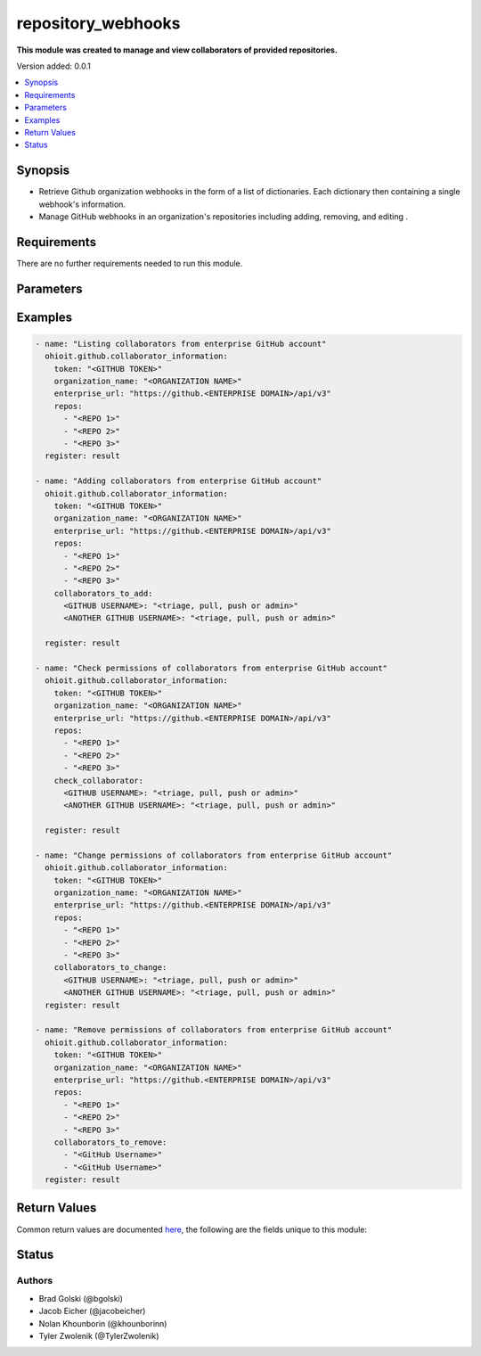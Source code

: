 .. _repository_webhooks:


********************
repository_webhooks
********************

**This module was created to manage and view collaborators of provided repositories.**


Version added: 0.0.1

.. contents::
   :local:
   :depth: 1


Synopsis
--------
- Retrieve Github organization webhooks in the form of a list of dictionaries. Each dictionary then containing a single webhook's information.
- Manage GitHub webhooks in an organization's repositories including adding, removing, and editing .


Requirements
------------
There are no further requirements needed to run this module.


Parameters
----------

.. raw:: html

    <table  border=0 cellpadding=0 class="documentation-table">
  <!-- TOP OF TABLE -->
        <tr>
            <th colspan="1">Parameter</th>
            <th>Choices/<font color="blue">Defaults</font></th>
            <th>Choices/<font color="blue">Required</font></th>
            <th width="50%">Comments</th>
        </tr>
  <!-- GITHUB TOKEN -->
            <tr>
                <td colspan="1">
                    <div class="ansibleOptionAnchor" id="parameter-"></div>
                    <b>token</b>
                    <a class="ansibleOptionLink" href="#parameter-" title="Permalink to this option"></a>
                    <div style="font-size: small">
                        <span style="color: purple">string</span>
                    </div>
                </td>

                <td>
                </td>

                <td>
                        <div>True</div>
                </td>
                
                <td>
                        <div>GitHub Token used to authenticate with the Github Rest API.</div>
                </td>
            </tr>
  <!-- ORG_NAME -->
            <tr>
                <td colspan="1">
                    <div class="ansibleOptionAnchor" id="parameter-"></div>
                    <b>organization_name</b>
                    <a class="ansibleOptionLink" href="#parameter-" title="Permalink to this option"></a>
                    <div style="font-size: small">
                        <span style="color: purple">string</span>
                    </div>
                </td>
                <td>
                </td>
                <td>
                        <div>True</div>
                </td>
                <td>
                        <div>Organization provided by users.</div>
                </td>
            </tr>
  <!-- ENTERPRISE_URL -->
            <tr>
                <td colspan="1">
                    <div class="ansibleOptionAnchor" id="parameter-"></div>
                    <b>enterprise_url</b>
                    <a class="ansibleOptionLink" href="#parameter-" title="Permalink to this option"></a>
                    <div style="font-size: small">
                        <span style="color: purple">string</span>
                    </div>
                </td>
                <td>
                        <div>Unecessary in event of user token</div>
                </td>
                <td>
                        <div>False</div>
                </td>
                <td>
                        <div>An enterprise URL is necessary when a module is recieving an enterprise token. In the structure of the URL, it is vital that it includes the subdirectory path to the GitHub API as well as the correct version type. An template of this is:</div>
                        <code>https://github.&ltENTERPRISE DOMAIN&gt/api/v3</code>
                </td>
            </tr>
  <!-- REPOSITORIES LIST-->
            <tr>
                <td colspan="1">
                    <div class="ansibleOptionAnchor" id="parameter-"></div>
                    <b>repos</b>                                                                            <!-- PARAMETER -->
                    <a class="ansibleOptionLink" href="#parameter-" title="Permalink to this option"></a>
                    <div style="font-size: small">
                        <span style="color: purple">list</span>                                             <!-- TYPE -->
                    </div>
                </td>
                <td>
                        <div></div>                                                                         <!-- CHOICES/DEFAULTS -->
                </td>
                <td>
                        <div>True</div>
                </td>
                <td>
                        <div>List of repositories is provided by user to perform further action upon their collaborators.</div>  <!-- COMMENTS -->
                </td>
            </tr>
    <!-- COLLABORATORS TO ADD-->
            <tr>
                <td colspan="1">
                    <div class="ansibleOptionAnchor" id="parameter-"></div>
                    <b>collaborators_to_add</b>                                                             <!-- PARAMETER -->
                    <a class="ansibleOptionLink" href="#parameter-" title="Permalink to this option"></a>
                    <div style="font-size: small">
                        <span style="color: purple">list/dict</span>                                             <!-- TYPE -->
                    </div>
                </td>
                <td>
                        <div>Add by providing a list of dicts of collaborators to add along with their permissions or provide a single collaborator with their intended permission</div><!-- CHOICES/DEFAULTS -->
                </td>
                <td>
                        <div>False</div>
                </td>
                <td>
                        <div>Collaborator(s) are added along with their intended permissions (Read, Triage, Write, or Admin) to the provided list of repos</div>  <!-- COMMENTS -->
                </td>
            </tr>
    <!-- COLLABORATORS TO REMOVE -->
            <tr>
                <td colspan="1">
                    <div class="ansibleOptionAnchor" id="parameter-"></div>
                    <b>collaborators_to_remove</b>                                                             <!-- PARAMETER -->
                    <a class="ansibleOptionLink" href="#parameter-" title="Permalink to this option"></a>
                    <div style="font-size: small">
                        <span style="color: purple">list of string</span>                                             <!-- TYPE -->
                    </div>
                </td>
                <td>
                        <div>Delete collaborator(s) by providing a list of collaborator names (as strings).</div>      <!-- CHOICES/DEFAULTS -->
                </td>
                <td>
                        <div>False</div>                                                                         <!-- REQUIRED -->
                </td>
                <td>
                        <div>This will delete all of the provided collaborators from the given repositories.</div>  <!-- COMMENTS -->
                </td>
            </tr> 
    <!-- CHECK COLLABORATOR -->
            <tr>
                <td colspan="1">
                    <div class="ansibleOptionAnchor" id="parameter-"></div>
                    <b>check_collaborator</b>                                                             <!-- PARAMETER -->
                    <a class="ansibleOptionLink" href="#parameter-" title="Permalink to this option"></a>
                    <div style="font-size: small">
                        <span style="color: purple">dict</span>                                             <!-- TYPE -->
                    </div>
                </td>
                <td>
                        <div>A name as the Key and a permission to check is provided by the user.</div>      <!-- CHOICES/DEFAULTS -->
                </td>
                <td>
                        <div>False</div>                                                                         <!-- REQUIRED -->
                </td>
                <td>
                        <div>This will check the provided permission against the given repos.</div>  <!-- COMMENTS -->
                </td>
            </tr> 
            
    <!-- COLLABORATORS TO CHANGE -->
            <tr>
                <td colspan="1">
                    <div class="ansibleOptionAnchor" id="parameter-"></div>
                    <b>collaborators_to_change</b>                                                             <!-- PARAMETER -->
                    <a class="ansibleOptionLink" href="#parameter-" title="Permalink to this option"></a>
                    <div style="font-size: small">
                        <span style="color: purple">dict</span>                                             <!-- TYPE -->
                    </div>
                </td>
                <td>
                        <div>A name as the Key and a permission to check is provided by the user.</div>      <!-- CHOICES/DEFAULTS -->
                </td>
                <td>
                        <div>False</div>                                                                         <!-- REQUIRED -->
                </td>
                <td>
                        <div>This will check the provided permission against the given repos.</div>  <!-- COMMENTS -->
                </td>
            </tr> 
       
            
            
    <!-- END OF TABLE-->      
    </table>
    <br/>




Examples
--------

.. code-block:: yaml

    - name: "Listing collaborators from enterprise GitHub account"
      ohioit.github.collaborator_information:
        token: "<GITHUB TOKEN>"
        organization_name: "<ORGANIZATION NAME>"
        enterprise_url: "https://github.<ENTERPRISE DOMAIN>/api/v3"
        repos:
          - "<REPO 1>"
          - "<REPO 2>"
          - "<REPO 3>"
      register: result

    - name: "Adding collaborators from enterprise GitHub account"
      ohioit.github.collaborator_information:
        token: "<GITHUB TOKEN>"
        organization_name: "<ORGANIZATION NAME>"
        enterprise_url: "https://github.<ENTERPRISE DOMAIN>/api/v3"
        repos:
          - "<REPO 1>"
          - "<REPO 2>"
          - "<REPO 3>"
        collaborators_to_add:
          <GITHUB USERNAME>: "<triage, pull, push or admin>"
          <ANOTHER GITHUB USERNAME>: "<triage, pull, push or admin>"
          
      register: result

    - name: "Check permissions of collaborators from enterprise GitHub account"
      ohioit.github.collaborator_information:
        token: "<GITHUB TOKEN>"
        organization_name: "<ORGANIZATION NAME>"
        enterprise_url: "https://github.<ENTERPRISE DOMAIN>/api/v3"
        repos:
          - "<REPO 1>"
          - "<REPO 2>"
          - "<REPO 3>"
        check_collaborator:
          <GITHUB USERNAME>: "<triage, pull, push or admin>"
          <ANOTHER GITHUB USERNAME>: "<triage, pull, push or admin>"

      register: result

    - name: "Change permissions of collaborators from enterprise GitHub account"
      ohioit.github.collaborator_information:
        token: "<GITHUB TOKEN>"
        organization_name: "<ORGANIZATION NAME>"
        enterprise_url: "https://github.<ENTERPRISE DOMAIN>/api/v3"
        repos:
          - "<REPO 1>"
          - "<REPO 2>"
          - "<REPO 3>"
        collaborators_to_change:
          <GITHUB USERNAME>: "<triage, pull, push or admin>"
          <ANOTHER GITHUB USERNAME>: "<triage, pull, push or admin>"
      register: result

    - name: "Remove permissions of collaborators from enterprise GitHub account"
      ohioit.github.collaborator_information:
        token: "<GITHUB TOKEN>"
        organization_name: "<ORGANIZATION NAME>"
        enterprise_url: "https://github.<ENTERPRISE DOMAIN>/api/v3"
        repos:
          - "<REPO 1>"
          - "<REPO 2>"
          - "<REPO 3>"
        collaborators_to_remove:
          - "<GitHub Username>"
          - "<GitHub Username>"
      register: result
      
     

Return Values
-------------
Common return values are documented `here <https://docs.ansible.com/ansible/latest/reference_appendices/common_return_values.html#common-return-values>`_, the following are the fields unique to this module:

.. raw:: html

    <table border=0 cellpadding=0 class="documentation-table">
        <tr>
            <th colspan="2" width="35%">Key</th>
            <th width="15%">Returned</th>                                                                           
            <th width="50%">Description</th>
        </tr>
  <!-- COLLABORATORS -->
            <tr>
                <td colspan="2">
                    <div class="ansibleOptionAnchor" id="return-"></div>
                    <b>collaborators</b>                                                                     <!-- HOW TO ACCESS RETURNED -->
                    <a class="ansibleOptionLink" href="#return-" title="Permalink to this return value"></a>
                    <div style="font-size: small">
                      <span style="color: purple">dict</span>                                               <!-- TYPE -->
                    </div>
                </td>
                <td>if GitHub API token connects</td>                                                                             <!-- WHEN IS IT RETURNED -->
                <td>
                                                                                                                        <!--DESCRIPTION-->
                            <div>Dictionary contains all repositories with the names as keys and a list of collaborator's information as the values.</div>
                </td>
            </tr>
  <!-- COLLABORATORS.<ORG NAME>/<REPO NAME> -->
            <tr>
                <td colspan="2">
                    <div class="ansibleOptionAnchor" id="return-"></div>
                    <b>collaborators[&ltORG NAME&gt/&ltREPO NAME&gt]</b>                                                                     <!-- HOW TO ACCESS RETURNED -->
                    <a class="ansibleOptionLink" href="#return-" title="Permalink to this return value"></a>
                    <div style="font-size: small">
                      <span style="color: purple">list</span>                                               <!-- TYPE -->
                    </div>
                </td>
                <td>if at least one collaborator is within repository</td>                                                                    <!-- WHEN IS IT RETURNED -->
                <td>
                                                                                                                        <!--DESCRIPTION-->
                            <div>List contains dicts of each collaborator's information (that are in that repository).</div>
                </td>
            </tr>
            
  <!-- COLLABORATORS.<ORG NAME>/<REPO NAME>.index -->
            <tr>
                <td colspan="2">
                    <div class="ansibleOptionAnchor" id="return-"></div>
                    <b>collaborators[&ltORG NAME&gt/&ltREPO NAME&gt].&ltINDEX&gt</b>                                                        <!-- HOW TO ACCESS RETURNED -->
                    <a class="ansibleOptionLink" href="#return-" title="Permalink to this return value"></a>
                    <div style="font-size: small">
                      <span style="color: purple">dict</span>                                               <!-- TYPE -->
                    </div>
                </td>
                <td>if at least one collaborator is within repository</td>                                                                    <!-- WHEN IS IT RETURNED -->
                <td>
                                                                                                                        <!--DESCRIPTION-->
                            <div>This index provides access to a dictionary containing information about a single collaborator.</div>
                </td>
            </tr>
      
            
  <!-- COLLABORATORS.<ORG NAME>/<REPO NAME>.<INDEX>.id -->
            <tr>
                <td colspan="2">
                    <div class="ansibleOptionAnchor" id="return-"></div>
                    <b>collaborators[&ltORG NAME&gt/&ltREPO NAME&gt].&ltINDEX&gt.id</b>                                                        <!-- HOW TO ACCESS RETURNED -->
                    <a class="ansibleOptionLink" href="#return-" title="Permalink to this return value"></a>
                    <div style="font-size: small">
                      <span style="color: purple">int</span>                                               <!-- TYPE -->
                    </div>
                </td>
                <td>if at least one collaborator is within repository</td>                                                                    <!-- WHEN IS IT RETURNED -->
                <td>
                                                                                                                        <!--DESCRIPTION-->
                            <div>Collaborator's id number.</div>
                </td>
            </tr>
                        
  <!-- COLLABORATORS.<ORG NAME>/<REPO NAME>.<INDEX>.login -->
            <tr>
                <td colspan="2">
                    <div class="ansibleOptionAnchor" id="return-"></div>
                    <b>collaborators[&ltORG NAME&gt/&ltREPO NAME&gt].&ltINDEX&gt.login</b>                                                       <!-- HOW TO ACCESS RETURNED -->
                    <a class="ansibleOptionLink" href="#return-" title="Permalink to this return value"></a>
                    <div style="font-size: small">
                      <span style="color: purple">str</span>                                               <!-- TYPE -->
                    </div>
                </td>
                <td>if at least one collaborator is within repository</td>                                                                    <!-- WHEN IS IT RETURNED -->
                <td>
                                                                                                                        <!--DESCRIPTION-->
                            <div>Collaborator's login. This is their GitHub username.</div>
                </td>
            </tr>
               
  <!-- COLLABORATORS.<ORG NAME>/<REPO NAME>.<INDEX>.permissions -->
            <tr>
                <td colspan="2">
                    <div class="ansibleOptionAnchor" id="return-"></div>
                    <b>collaborators[&ltORG NAME&gt/&ltREPO NAME&gt].&ltINDEX&gt.permissions</b>                                             <!-- HOW TO ACCESS RETURNED -->
                    <a class="ansibleOptionLink" href="#return-" title="Permalink to this return value"></a>
                    <div style="font-size: small">
                      <span style="color: purple">dict</span>                                               <!-- TYPE -->
                    </div>
                </td>
                <td>if at least one collaborator is within repository</td>                                                                    <!-- WHEN IS IT RETURNED -->
                <td>
                                                                                                                        <!--DESCRIPTION-->
                            <div>Dictionary of statuses of permissions including admin, pull, push, and triage.</div>
                </td>
            </tr>
            
  <!-- COLLABORATORS.<ORG NAME>/<REPO NAME>.<INDEX>.permissions.admin -->
            <tr>
                <td colspan="2">
                    <div class="ansibleOptionAnchor" id="return-"></div>
                    <b>collaborators[&ltORG NAME&gt/&ltREPO NAME&gt].&ltINDEX&gt.permissions.admin</b>                                         <!-- HOW TO ACCESS RETURNED -->
                    <a class="ansibleOptionLink" href="#return-" title="Permalink to this return value"></a>
                    <div style="font-size: small">
                      <span style="color: purple">bool</span>                                               <!-- TYPE -->
                    </div>
                </td>
                <td>if at least one collaborator is within repository</td>                                                                    <!-- WHEN IS IT RETURNED -->
                <td>
                                                                                                                        <!--DESCRIPTION-->
                            <div>Will return true if admin rights are given to collaborator. Read, clone, push, and add collaborators permissions to repository.</div>
                </td>
            </tr>
            
            
  <!-- COLLABORATORS.<ORG NAME>/<REPO NAME>.<INDEX>.permissions.push -->
            <tr>
                <td colspan="2">
                    <div class="ansibleOptionAnchor" id="return-"></div>
                    <b>collaborators[&ltORG NAME&gt/&ltREPO NAME&gt].&ltINDEX&gt.permissions.push</b>                                         <!-- HOW TO ACCESS RETURNED -->
                    <a class="ansibleOptionLink" href="#return-" title="Permalink to this return value"></a>
                    <div style="font-size: small">
                      <span style="color: purple">bool</span>                                               <!-- TYPE -->
                    </div>
                </td>
                <td>if at least one collaborator is within repository</td>                                                                    <!-- WHEN IS IT RETURNED -->
                <td>
                                                                                                                        <!--DESCRIPTION-->
                            <div>Will return true if push rights are given to collaborator. Read, clone, and push to repository.</div>
                </td>
            </tr>
            
  <!-- COLLABORATORS.<ORG NAME>/<REPO NAME>.<INDEX>.permissions.pull -->
            <tr>
                <td colspan="2">
                    <div class="ansibleOptionAnchor" id="return-"></div>
                    <b>collaborators[&ltORG NAME&gt/&ltREPO NAME&gt].&ltINDEX&gt.permissions.pull</b>                                         <!-- HOW TO ACCESS RETURNED -->
                    <a class="ansibleOptionLink" href="#return-" title="Permalink to this return value"></a>
                    <div style="font-size: small">
                      <span style="color: purple">bool</span>                                               <!-- TYPE -->
                    </div>
                </td>
                <td>if at least one collaborator is within repository</td>                                                                    <!-- WHEN IS IT RETURNED -->
                <td>
                                                                                                                        <!--DESCRIPTION-->
                            <div>Will return true if pull rights are given to collaborator. Read and clone repository.</div>
                </td>
            </tr>
            
  <!-- COLLABORATORS.<ORG NAME>/<REPO NAME>.<INDEX>.permissions.triage -->
            <tr>
                <td colspan="2">
                    <div class="ansibleOptionAnchor" id="return-"></div>
                    <b>collaborators[&ltORG NAME&gt/&ltREPO NAME&gt].&ltINDEX&gt.permissions.triage</b>                                         <!-- HOW TO ACCESS RETURNED -->
                    <a class="ansibleOptionLink" href="#return-" title="Permalink to this return value"></a>
                    <div style="font-size: small">
                      <span style="color: purple">bool</span>                                               <!-- TYPE -->
                    </div>
                </td>
                <td>if at least one collaborator is within repository</td>                                                                    <!-- WHEN IS IT RETURNED -->
                <td>
                                                                                                                        <!--DESCRIPTION-->
                            <div>Will return true if triage rights are given to collaborator. Users with the triage role can request reviews on pull requests, mark issues and pull requests as duplicates, and add or remove milestones on issues and pull requests. No write access.</div>
                </td>
            </tr>
            
  <!-- COLLABORATORS.<ORG NAME>/<REPO NAME>.<INDEX>.site_admin -->
            <tr>
                <td colspan="2">
                    <div class="ansibleOptionAnchor" id="return-"></div>
                    <b>collaborators[&ltORG NAME&gt/&ltREPO NAME&gt].&ltINDEX&gt.site_admin</b>                                         <!-- HOW TO ACCESS RETURNED -->
                    <a class="ansibleOptionLink" href="#return-" title="Permalink to this return value"></a>
                    <div style="font-size: small">
                      <span style="color: purple">bool</span>                                               <!-- TYPE -->
                    </div>
                </td>
                <td>if at least one collaborator is within repository</td>                                                                    <!-- WHEN IS IT RETURNED -->
                <td>
                                                                                                                        <!--DESCRIPTION-->
                            <div>Will return true if collaborator is a site admin. This permission gives the collaborator the ability to manage users, organizations, and repositories.</div>
                </td>
            </tr>
            
  <!-- COLLABORATORS.<ORG NAME>/<REPO NAME>.<INDEX>.type -->
            <tr>
                <td colspan="2">
                    <div class="ansibleOptionAnchor" id="return-"></div>
                    <b>collaborators[&ltORG NAME&gt/&ltREPO NAME&gt].&ltINDEX&gt.type</b>                                         <!-- HOW TO ACCESS RETURNED -->
                    <a class="ansibleOptionLink" href="#return-" title="Permalink to this return value"></a>
                    <div style="font-size: small">
                      <span style="color: purple">str</span>                                               <!-- TYPE -->
                    </div>
                </td>
                <td>if at least one collaborator is within repository</td>                                                                    <!-- WHEN IS IT RETURNED -->
                <td>
                                                                                                                        <!--DESCRIPTION-->
                            <div>This will return what type of collaborator the user is.</div>
                </td>
            </tr>
            
  <!-- CHANGED -->
            <tr>
                <td colspan="2">
                    <div class="ansibleOptionAnchor" id="return-"></div>
                    <b>changed</b>                                                                     <!-- HOW TO ACCESS RETURNED -->
                    <a class="ansibleOptionLink" href="#return-" title="Permalink to this return value"></a>
                    <div style="font-size: small">
                      <span style="color: purple">bool</span>                                               <!-- TYPE -->
                    </div>
                </td>
                <td>if GitHub API token connects</td>                                                                             <!-- WHEN IS IT RETURNED -->
                <td>
                            <div>Whether or not any of the collaborators were changed. This includes adding or changing permissions of collaborators. The status returned will either be true (something changed) or false (nothing changed).</div>
                </td>
            </tr>
    </table>
    <br/><br/>


Status
------


Authors
~~~~~~~

- Brad Golski (@bgolski)
- Jacob Eicher (@jacobeicher)
- Nolan Khounborin (@khounborinn)
- Tyler Zwolenik (@TylerZwolenik)

